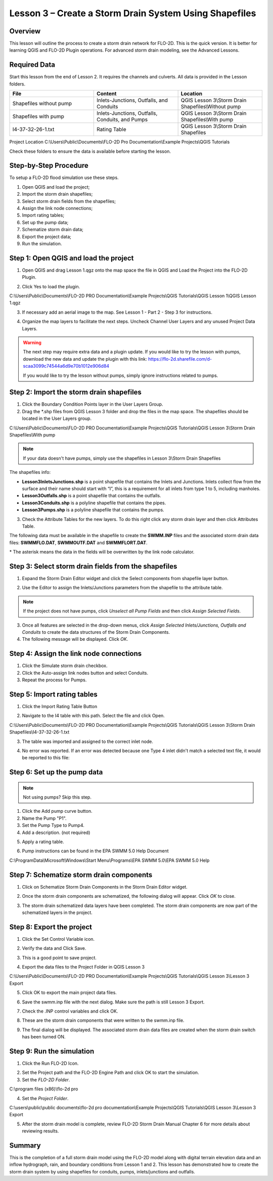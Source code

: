 Lesson 3 – Create a Storm Drain System Using Shapefiles
=======================================================

Overview
________

This lesson will outline the process to create a storm drain network for FLO-2D.  This is the quick version.  It is
better for learning QGIS and FLO-2D Plugin operations.  For advanced storm drain modeling, see the Advanced Lessons.

.. youtube:: x-SlOV4-bHI

Required Data
_____________

Start this lesson from the end of Lesson 2.
It requires the channels and culverts.
All data is provided in the Lesson folders.

.. list-table::
   :widths: 33 33 33
   :header-rows: 0


   * - **File**
     - **Content**
     - **Location**

   * - Shapefiles without pump
     - Inlets-Junctions, Outfalls, and Conduits
     - QGIS Lesson 3\\Storm Drain Shapefiles\\Without pump

   * - Shapefiles with pump
     - Inlets-Junctions, Outfalls, Conduits, and Pumps
     - QGIS Lesson 3\\Storm Drain Shapefiles\\With pump

   * - I4-37-32-26-1.txt
     - Rating Table
     - QGIS Lesson 3\\Storm Drain Shapefiles



Project Location C:\\Users\\Public\\Documents\\FLO-2D Pro Documentation\\Example Projects\\QGIS Tutorials

Check these folders to ensure the data is available before starting the lesson.

Step-by-Step Procedure
______________________

To setup a FLO-2D flood simulation use these steps.

1. Open QGIS and load the project;

2. Import the storm drain shapefiles;

3. Select storm drain fields from the shapefiles;

4. Assign the link node connections;

5. Import rating tables;

6. Set up the pump data;

7. Schematize storm drain data;

8. Export the project data;

9. Run the simulation.

Step 1: Open QGIS and load the project
______________________________________

.. image:: ../img/Workshop/Worksh002.png

1. Open QGIS and drag Lesson 1.qgz onto the map space the file in QGIS and Load the Project into the FLO-2D Plugin.

.. image:: ../img/Workshop/Worksh028.png

2. Click Yes to load the plugin.

.. image:: ../img/Workshop/Worksh029.png

C:\\Users\\Public\\Documents\\FLO-2D PRO Documentation\\Example Projects\\QGIS Tutorials\\QGIS Lesson 1\\QGIS Lesson 1.qgz

3. If necessary add an aerial image to the map.  See Lesson 1 - Part 2 - Step 3 for instructions.

.. image:: ../img/Workshop/Worksh056.png

4. Organize the map layers to facilitate the next steps.  Uncheck Channel User Layers and any unused Project Data Layers.

.. image:: ../img/Workshop/Worksh189.png

.. warning:: The next step may require extra data and a plugin update.  If you would like to try the lesson with pumps,
             download the new data and update the plugin with this link:
             https://flo-2d.sharefile.com/d-scaa3099c74544a6d9e70b1012e906d84

             If you would like to try the lesson without pumps, simply ignore instructions related to pumps.

Step 2: Import the storm drain shapefiles
__________________________________________

1. Click the Boundary Condition Points layer in the User Layers Group.

2. Drag the \*.shp files from QGIS Lesson 3 folder and drop the files in the map space.
   The shapefiles should be located in the User Layers group.

C:\\Users\\Public\\Documents\\FLO-2D PRO Documentation\\Example Projects\\QGIS Tutorials\\QGIS Lesson 3\\Storm Drain Shapefiles\\With pump

.. note:: If your data doesn't have pumps, simply use the shapefiles in Lesson 3\\Storm Drain Shapefiles

.. image:: ../img/Workshop/Worksh093.png

The shapefiles info:

-  **Lesson3InletsJunctions.shp** is a point shapefile that contains the Inlets and Junctions.
   Inlets collect flow from the surface and their name should start with “I”, this is a requirement for all inlets from
   type 1 to 5, including manholes.

-  **Lesson3Outfalls.shp** is a point shapefile that contains the outfalls.

-  **Lesson3Conduits.shp** is a polyline shapefile that contains the pipes.

-  **Lesson3Pumps.shp** is a polyline shapefile that contains the pumps.

3. Check the Attribute Tables for the new layers.
   To do this right click any storm drain layer and then click Attributes Table.

.. image:: ../img/Workshop/Worksh094.png

The following data must be available in the shapefile to create the **SWMM.INP** files and the associated storm drain
data files: **SWMMFLO.DAT**, **SWMMOUTF.DAT** and **SWMMFLORT.DAT**.

\* The asterisk means the data in the fields will be overwritten by the link node calculator.

.. image:: ../img/Advanced-Workshop/conduits.png

.. image:: ../img/Advanced-Workshop/inlets.png

.. image:: ../img/Advanced-Workshop/outfalls.png

.. image:: ../img/Advanced-Workshop/pumps.png

Step 3: Select storm drain fields from the shapefiles
_____________________________________________________

1. Expand the Storm Drain Editor widget and click the Select components from shapefile layer button.

.. image:: ../img/Workshop/Worksh095.png


2. Use the Editor to assign the Inlets/Junctions parameters from the shapefile to the attribute table.

.. image:: ../img/Workshop/Worksh096.png


.. image:: ../img/Workshop/Worksh097.png


.. image:: ../img/Workshop/Worksh098.png

.. note:: If the project does not have pumps, click *Unselect all Pump Fields* and then click *Assign Selected Fields*.


.. image:: ../img/Workshop/Worksh098a.png


3. Once all features are selected in the drop-down menus, click *Assign Selected Inlets/Junctions, Outfalls and
   Conduits* to create the data structures of the Storm Drain Components.

4. The following message will be displayed.
   Click *OK*.

.. image:: ../img/Workshop/Worksh099.png


Step 4: Assign the link node connections
_________________________________________

1. Click the Simulate storm drain checkbox.

2. Click the Auto-assign link nodes button and select Conduits.

3. Repeat the process for Pumps.

.. image:: ../img/Workshop/Worksh100.png

.. image:: ../img/Workshop/Worksh100a.png


Step 5: Import rating tables
____________________________

1. Click the Import Rating Table Button

.. image:: ../img/Workshop/Worksh101.png


2. Navigate to the I4 table with this path.
   Select the file and click Open.

C:\\Users\\Public\\Documents\\FLO-2D PRO Documentation\\Example Projects\\QGIS Tutorials\\QGIS Lesson 3\\Storm Drain Shapefiles\\I4-37-32-26-1.txt

3. The table was imported and assigned to the correct inlet node.

.. image:: ../img/Workshop/Worksh103.png

4. No error was reported.  If an error was detected because one Type 4 inlet didn't match a selected text file, it would be reported to this file:

.. image:: ../img/Workshop/Worksh103a.png


Step 6: Set up the pump data
____________________________

.. note:: Not using pumps? Skip this step.

1. Click the Add pump curve button.

2. Name the Pump "P1".

3. Set the Pump Type to Pump4.

4. Add a description. (not required)

.. image:: ../img/Workshop/Worksh101a.png

5. Apply a rating table.

.. image:: ../img/Workshop/Worksh101b.png

6. Pump instructions can be found in the EPA SWMM 5.0 Help Document

.. image:: ../img/Workshop/Worksh101c.png

C:\\ProgramData\\Microsoft\\Windows\\Start Menu\\Programs\\EPA SWMM 5.0\\EPA SWMM 5.0 Help

Step 7: Schematize storm drain components
_________________________________________

1. Click on Schematize Storm Drain Components in the Storm Drain Editor widget.

.. image:: ../img/Workshop/Worksh104.png


2. Once the storm drain components are schematized, the following dialog will appear.
   Click *OK* to close.

.. image:: ../img/Workshop/Worksh105.png


3. The storm drain schematized data layers have been completed.  The storm drain components are now part of the
   schematized layers in the project.

.. image:: ../img/Workshop/Worksh106.png


Step 8: Export the project
__________________________

1. Click the Set Control Variable icon.


.. image:: ../img/Workshop/Worksh017.png


2. Verify the data and Click Save.

.. image:: ../img/Workshop/Worksh111.png


3. This is a good point to save project.

.. image:: ../img/Workshop/Worksh083.png


4. Export the data files to the Project Folder in QGIS Lesson 3

.. image:: ../img/Workshop/Worksh021.png


C:\\Users\\Public\\Documents\\FLO-2D PRO Documentation\\Example Projects\\QGIS Tutorials\\QGIS Lesson 3\\Lesson 3 Export

5. Click OK to export the main project data files.

.. image:: ../img/Workshop/Worksh021b.png

6. Save the swmm.inp file with the next dialog.  Make sure the path is still Lesson 3 Export.

.. image:: ../img/Workshop/Worksh021c.png


7. Check the .INP control variables and click OK.

.. image:: ../img/Workshop/Worksh021d.png


8. These are the storm drain components that were written to the swmm.inp file.

.. image:: ../img/Workshop/Worksh021e.png


9. The final dialog will be displayed.  The associated storm drain data files are created when the storm drain switch
   has been turned ON.

.. image:: ../img/Workshop/Worksh021f.png


Step 9: Run the simulation
____________________________

1. Click the Run FLO-2D Icon.

.. image:: ../img/Workshop/Worksh0052.png


2. Set the Project path and the FLO-2D Engine Path and click OK to start the simulation.

3. Set the *FLO-2D Folder*.

C:\\program files (x86)\\flo-2d pro

4. Set the *Project Folder*.

C:\\users\\public\\public documents\\flo-2d pro documentation\\Example Projects\\QGIS Tutorials\\QGIS Lesson 3\\Lesson 3 Export

.. image:: ../img/Workshop/Worksh113.png


5. After the storm drain model is complete, review FLO-2D Storm Drain Manual Chapter 6 for more details about reviewing
   results.

Summary
_______

This is the completion of a full storm drain model using the FLO-2D model along with digital terrain elevation data and
an inflow hydrograph, rain, and boundary conditions from Lesson 1 and 2.  This lesson has demonstrated how to create the
storm drain system by using shapefiles for conduits, pumps, inlets/junctions and outfalls.